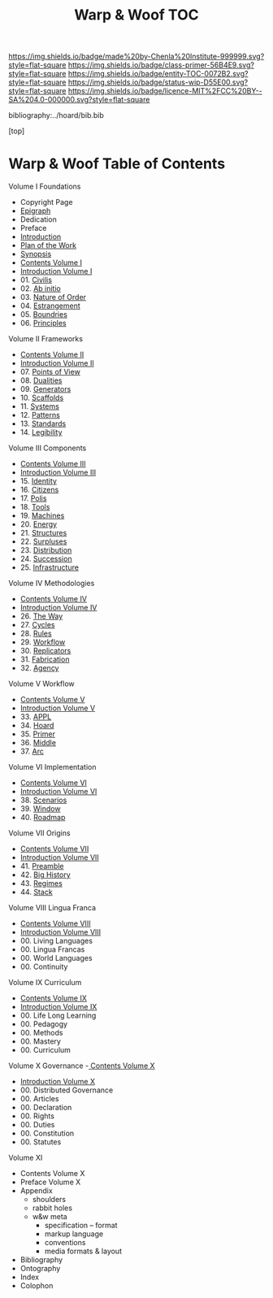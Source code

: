 #   -*- mode: org; fill-column: 60 -*-
#+STARTUP: showall
#+TITLE:   Warp & Woof  TOC

[[https://img.shields.io/badge/made%20by-Chenla%20Institute-999999.svg?style=flat-square]] 
[[https://img.shields.io/badge/class-primer-56B4E9.svg?style=flat-square]]
[[https://img.shields.io/badge/entity-TOC-0072B2.svg?style=flat-square]]
[[https://img.shields.io/badge/status-wip-D55E00.svg?style=flat-square]]
[[https://img.shields.io/badge/licence-MIT%2FCC%20BY--SA%204.0-000000.svg?style=flat-square]]

bibliography:../hoard/bib.bib

[top]

* Warp & Woof  Table of Contents
:PROPERTIES:
:CUSTOM_ID:
:Name:     /home/deerpig/proj/chenla/warp/index.org
:Created:  2018-03-14T18:05@Prek Leap (11.642600N-104.919210W)
:ID:       b6aaf7e8-a17e-4733-872a-73183277fc8c
:VER:      574297587.456120402
:GEO:      48P-491193-1287029-15
:BXID:     proj:NKO5-1361
:Class:    primer
:Entity:   toc
:Status:   wip
:Licence:  MIT/CC BY-SA 4.0
:END:


Volume I Foundations
 - Copyright Page
 - [[./epigraph.org][Epigraph]]
 - Dedication
 - Preface
 - [[./intro.org][Introduction]]
 - [[./plan.org][Plan of the Work]]
 - [[./synopsis.org][Synopsis]]
 - [[./01/index.org][Contents Volume I]]
 - [[./01/intro.org][Introduction Volume I]]
 - 01. [[./01/01/index.org][Civilis]]
 - 02. [[./01/02/index.org][Ab initio]]
 - 03. [[./01/03/index.org][Nature of Order]]
 - 04. [[./01/04/index.org][Estrangement]]
 - 05. [[./01/05/index.org][Boundries]]
 - 06. [[./01/06/index.org][Principles]]
Volume II Frameworks
 - [[./02/index.org][Contents Volume II]]
 - [[./02/ww-intro-vol-2.org][Introduction Volume II]]
 - 07. [[./02/07/index.org][Points of View]]
 - 08. [[./02/08/ww-dualities.org][Dualities]]
 - 09. [[./02/09/ww-generators.org][Generators]]
 - 10. [[./02/10/index.org][Scaffolds]]
 - 11. [[./02/11/ww-systems.org][Systems]]
 - 12. [[./02/12/ww-patterns.org][Patterns]]
 - 13. [[./02/13/ww-standards.org][Standards]]
 - 14. [[./02/14/ww-legibility.org][Legibility]]
Volume III Components
 - [[./03/index.org][Contents Volume III]]
 - [[./03/ww-intro-vol-3.org][Introduction Volume III]]
 - 15. [[./03/ww-identity.org][Identity]]
 - 16. [[./03/ww-citizens.org][Citizens]]
 - 17. [[./03/ww-polis.org][Polis]]
 - 18. [[./03/ww-tools.org][Tools]]
 - 19. [[./03/ww-machines.org][Machines]]
 - 20. [[./03/ww-energy.org][Energy]]
 - 21. [[./03/ww-structures.org][Structures]]
 - 22. [[./03/ww-surpluses.org][Surpluses]]
 - 23. [[./03/ww-distribution.org][Distribution]]
 - 24. [[./03/ww-succession.org][Succession]]
 - 25. [[./03/ww-infrastructure.org][Infrastructure]]
Volume IV Methodologies
 - [[./04/index.org][Contents Volume IV]]
 - [[./04/ww-intro-vol-4.org][Introduction Volume IV]]
 - 26. [[./04/ww-the-way.org][The Way]]
 - 27. [[./04/ww-cycles.org][Cycles]]
 - 28. [[./04/ww-rules.org][Rules]]
 - 29. [[./04/ww-workflow.org][Workflow]]
 - 30. [[./04/ww-replicators.org][Replicators]]
 - 31. [[./04/ww-fabrication.org][Fabrication]]
 - 32. [[./04/ww-agency.org][Agency]]
Volume V  Workflow
 - [[./05/index.org][Contents Volume V]]
 - [[./05/ww-intro-vol-5.org][Introduction Volume V]]
 - 33. [[./05/ww-appl.org][APPL]]
 - 34. [[./05/ww-hoard.org][Hoard]]
 - 35. [[./05/ww-primer.org][Primer]]
 - 36. [[./05/ww-middle.org][Middle]]
 - 37. [[./05/ww-arc.org][Arc]]
Volume VI Implementation
 - [[./06/index.org][Contents Volume VI]]
 - [[./06/ww-intro-vol-6.org][Introduction Volume VI]]
 - 38. [[./06/ww-scenarios.org][Scenarios]]
 - 39. [[./06/ww-window.org][Window]]
 - 40. [[./06/ww-roadmap.org][Roadmap]]
Volume VII Origins
 - [[./07/index.org][Contents Volume VII]]
 - [[./07/intro.org][Introduction Volume VII]]
 - 41. [[./41/index.org][Preamble]]
 - 42. [[./07/41/index.org][Big History]] 
 - 43. [[./43/index.org][Regimes]]
 - 44. [[./44/index.org][Stack]]
Volume VIII Lingua Franca
 - [[./08/index.org][Contents Volume VIII]]
 - [[./08/index.org][Introduction Volume VIII]]
 - 00. Living Languages
 - 00. Lingua Francas
 - 00. World Languages
 - 00. Continuity
Volume IX Curriculum
 - [[./09/index.org][Contents Volume IX]]
 - [[./00/intro.org][Introduction Volume IX]]
 - 00. Life Long Learning
 - 00. Pedagogy
 - 00. Methods
 - 00. Mastery
 - 00. Curriculum
Volume X Governance
 -[[./10/index.org][ Contents Volume X]]
 - [[./10/intro.org][Introduction Volume X]]
 - 00. Distributed Governance
 - 00. Articles
 - 00. Declaration
 - 00. Rights
 - 00. Duties
 - 00. Constitution
 - 00. Statutes
Volume XI
 - Contents Volume X 
 - Preface Volume X
 - Appendix
   - shoulders
   - rabbit holes
   - w&w meta
     - specification -- format
     - markup language
     - conventions
     - media formats & layout
 - Bibliography
 - Ontography
 - Index
 - Colophon

